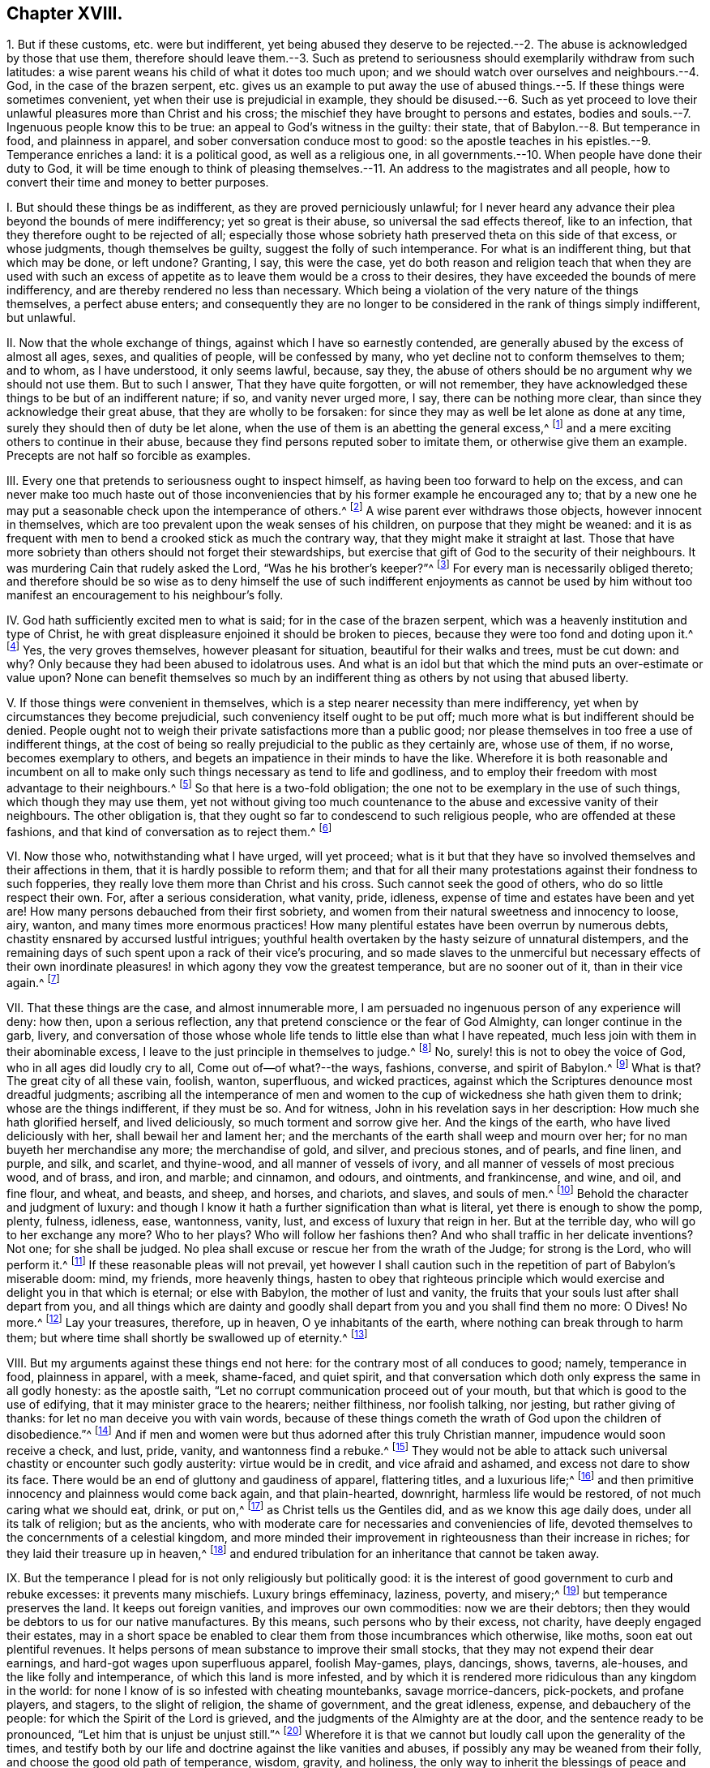== Chapter XVIII.

1+++.+++ But if these customs, etc. were but indifferent,
yet being abused they deserve to be rejected.--2.
The abuse is acknowledged by those that use them,
therefore should leave them.--3. Such as pretend to seriousness
should exemplarily withdraw from such latitudes:
a wise parent weans his child of what it dotes too much upon;
and we should watch over ourselves and neighbours.--4. God,
in the case of the brazen serpent,
etc. gives us an example to put away the use of abused
things.--5. If these things were sometimes convenient,
yet when their use is prejudicial in example,
they should be disused.--6. Such as yet proceed to love
their unlawful pleasures more than Christ and his cross;
the mischief they have brought to persons and estates,
bodies and souls.--7. Ingenuous people know this to be true:
an appeal to God`'s witness in the guilty: their state,
that of Babylon.--8. But temperance in food, and plainness in apparel,
and sober conversation conduce most to good:
so the apostle teaches in his epistles.--9. Temperance enriches a land:
it is a political good, as well as a religious one,
in all governments.--10. When people have done their duty to God,
it will be time enough to think of pleasing themselves.--11.
An address to the magistrates and all people,
how to convert their time and money to better purposes.

I+++.+++ But should these things be as indifferent, as they are proved perniciously unlawful;
for I never heard any advance their plea beyond the bounds of mere indifferency;
yet so great is their abuse, so universal the sad effects thereof, like to an infection,
that they therefore ought to be rejected of all;
especially those whose sobriety hath preserved theta on this side of that excess,
or whose judgments, though themselves be guilty, suggest the folly of such intemperance.
For what is an indifferent thing, but that which may be done, or left undone?
Granting, I say, this were the case,
yet do both reason and religion teach that when they are used with such
an excess of appetite as to leave them would be a cross to their desires,
they have exceeded the bounds of mere indifferency,
and are thereby rendered no less than necessary.
Which being a violation of the very nature of the things themselves,
a perfect abuse enters;
and consequently they are no longer to be considered in the rank of things simply indifferent,
but unlawful.

II. Now that the whole exchange of things, against which I have so earnestly contended,
are generally abused by the excess of almost all ages, sexes, and qualities of people,
will be confessed by many, who yet decline not to conform themselves to them;
and to whom, as I have understood, it only seems lawful, because, say they,
the abuse of others should be no argument why we should not use them.
But to such I answer, That they have quite forgotten, or will not remember,
they have acknowledged these things to be but of an indifferent nature; if so,
and vanity never urged more, I say, there can be nothing more clear,
than since they acknowledge their great abuse, that they are wholly to be forsaken:
for since they may as well be let alone as done at any time,
surely they should then of duty be let alone,
when the use of them is an abetting the general excess,^
footnote:[Phil. 3:17.]
and a mere exciting others to continue in their abuse,
because they find persons reputed sober to imitate them,
or otherwise give them an example.
Precepts are not half so forcible as examples.

III.
Every one that pretends to seriousness ought to inspect himself,
as having been too forward to help on the excess,
and can never make too much haste out of those inconveniencies
that by his former example he encouraged any to;
that by a new one he may put a seasonable check upon the intemperance of others.^
footnote:[Rom.
xiv. to the end.]
A wise parent ever withdraws those objects, however innocent in themselves,
which are too prevalent upon the weak senses of his children,
on purpose that they might be weaned:
and it is as frequent with men to bend a crooked stick as much the contrary way,
that they might make it straight at last.
Those that have more sobriety than others should not forget their stewardships,
but exercise that gift of God to the security of their neighbours.
It was murdering Cain that rudely asked the Lord, "`Was he his brother`'s keeper?`"^
footnote:[Gen. 4:9.]
For every man is necessarily obliged thereto;
and therefore should be so wise as to deny himself the use of such indifferent enjoyments
as cannot be used by him without too manifest an encouragement to his neighbour`'s folly.

IV. God hath sufficiently excited men to what is said;
for in the case of the brazen serpent,
which was a heavenly institution and type of Christ,
he with great displeasure enjoined it should be broken to pieces,
because they were too fond and doting upon it.^
footnote:[2 Kings 18:3-4.]
Yes, the very groves themselves, however pleasant for situation,
beautiful for their walks and trees, must be cut down: and why?
Only because they had been abused to idolatrous uses.
And what is an idol but that which the mind puts an over-estimate or value upon?
None can benefit themselves so much by an indifferent
thing as others by not using that abused liberty.

V+++.+++ If those things were convenient in themselves,
which is a step nearer necessity than mere indifferency,
yet when by circumstances they become prejudicial,
such conveniency itself ought to be put off;
much more what is but indifferent should be denied.
People ought not to weigh their private satisfactions more than a public good;
nor please themselves in too free a use of indifferent things,
at the cost of being so really prejudicial to the public as they certainly are,
whose use of them, if no worse, becomes exemplary to others,
and begets an impatience in their minds to have the like.
Wherefore it is both reasonable and incumbent on all to
make only such things necessary as tend to life and godliness,
and to employ their freedom with most advantage to their neighbours.^
footnote:[2 Pet. 1:3.]
So that here is a two-fold obligation;
the one not to be exemplary in the use of such things, which though they may use them,
yet not without giving too much countenance to the
abuse and excessive vanity of their neighbours.
The other obligation is, that they ought so far to condescend to such religious people,
who are offended at these fashions, and that kind of conversation as to reject them.^
footnote:[Rom. 14:1, to the end.]

VI. Now those who, notwithstanding what I have urged, will yet proceed;
what is it but that they have so involved themselves and their affections in them,
that it is hardly possible to reform them;
and that for all their many protestations against their fondness to such fopperies,
they really love them more than Christ and his cross.
Such cannot seek the good of others, who do so little respect their own.
For, after a serious consideration, what vanity, pride, idleness,
expense of time and estates have been and yet are!
How many persons debauched from their first sobriety,
and women from their natural sweetness and innocency to loose, airy, wanton,
and many times more enormous practices!
How many plentiful estates have been overrun by numerous debts,
chastity ensnared by accursed lustful intrigues;
youthful health overtaken by the hasty seizure of unnatural distempers,
and the remaining days of such spent upon a rack of their vice`'s procuring,
and so made slaves to the unmerciful but necessary effects of their own
inordinate pleasures! in which agony they vow the greatest temperance,
but are no sooner out of it, than in their vice again.^
footnote:[Lam. 4:5; Job 21:13-14; Ps. 55:23; xxxvii.
10; Ecc. 8:12; Ps. 37:1-2; Prov. 2:22.]

VII.
That these things are the case, and almost innumerable more,
I am persuaded no ingenuous person of any experience will deny: how then,
upon a serious reflection, any that pretend conscience or the fear of God Almighty,
can longer continue in the garb, livery,
and conversation of those whose whole life tends to little else than what I have repeated,
much less join with them in their abominable excess,
I leave to the just principle in themselves to judge.^
footnote:[Jer. 16:5-9.]
No, surely! this is not to obey the voice of God, who in all ages did loudly cry to all,
Come out of--of what?--the ways, fashions, converse, and spirit of Babylon.^
footnote:[Isa. 3:13-16; Jer. 50:8; xv.
6, 7; Amos 6:3-7.]
What is that?
The great city of all these vain, foolish, wanton, superfluous, and wicked practices,
against which the Scriptures denounce most dreadful judgments;
ascribing all the intemperance of men and women to
the cup of wickedness she hath given them to drink;
whose are the things indifferent, if they must be so.
And for witness, John in his revelation says in her description:
How much she hath glorified herself, and lived deliciously,
so much torment and sorrow give her.
And the kings of the earth, who have lived deliciously with her,
shall bewail her and lament her;
and the merchants of the earth shall weep and mourn over her;
for no man buyeth her merchandise any more; the merchandise of gold, and silver,
and precious stones, and of pearls, and fine linen, and purple, and silk, and scarlet,
and thyine-wood, and all manner of vessels of ivory,
and all manner of vessels of most precious wood, and of brass, and iron, and marble;
and cinnamon, and odours, and ointments, and frankincense, and wine, and oil,
and fine flour, and wheat, and beasts, and sheep, and horses, and chariots, and slaves,
and souls of men.^
footnote:[Rev. 18:11,7,9-13.]
Behold the character and judgment of luxury:
and though I know it hath a further signification than what is literal,
yet there is enough to show the pomp, plenty, fulness, idleness, ease, wantonness,
vanity, lust, and excess of luxury that reign in her.
But at the terrible day, who will go to her exchange any more?
Who to her plays?
Who will follow her fashions then?
And who shall traffic in her delicate inventions?
Not one; for she shall be judged.
No plea shall excuse or rescue her from the wrath of the Judge; for strong is the Lord,
who will perform it.^
footnote:[Rev. 18:8.]
If these reasonable pleas will not prevail,
yet however I shall caution such in the repetition of part of Babylon`'s miserable doom:
mind, my friends, more heavenly things,
hasten to obey that righteous principle which would
exercise and delight you in that which is eternal;
or else with Babylon, the mother of lust and vanity,
the fruits that your souls lust after shall depart from you,
and all things which are dainty and goodly shall
depart from you and you shall find them no more:
O Dives!
No more.^
footnote:[Rev. 18:14.]
Lay your treasures, therefore, up in heaven, O ye inhabitants of the earth,
where nothing can break through to harm them;
but where time shall shortly be swallowed up of eternity.^
footnote:[Luke 12:33-34.]

VIII.
But my arguments against these things end not here:
for the contrary most of all conduces to good; namely, temperance in food,
plainness in apparel, with a meek, shame-faced, and quiet spirit,
and that conversation which doth only express the same in all godly honesty:
as the apostle saith, "`Let no corrupt communication proceed out of your mouth,
but that which is good to the use of edifying, that it may minister grace to the hearers;
neither filthiness, nor foolish talking, nor jesting, but rather giving of thanks:
for let no man deceive you with vain words,
because of these things cometh the wrath of God upon the children of disobedience.`"^
footnote:[Col. 4:5-6; 1 Thess. 4:11-12; 1 Pet. 3:1-4; Eph. 4:2; v. 3-6;
1 Tim. 4:12; Phil. 3:16-20.]
And if men and women were but thus adorned after this truly Christian manner,
impudence would soon receive a check, and lust, pride, vanity,
and wantonness find a rebuke.^
footnote:[1 Pet. 2:12; Prov. 31:23-31; James 2:2-9.]
They would not be able to attack such universal chastity or encounter such godly austerity:
virtue would be in credit, and vice afraid and ashamed,
and excess not dare to show its face.
There would be an end of gluttony and gaudiness of apparel, flattering titles,
and a luxurious life;^
footnote:[2 Pet. 3:11; Ps. 26:6.]
and then primitive innocency and plainness would come back again, and that plain-hearted,
downright, harmless life would be restored, of not much caring what we should eat, drink,
or put on,^
footnote:[Luke 12:22-30.]
as Christ tells us the Gentiles did, and as we know this age daily does,
under all its talk of religion; but as the ancients,
who with moderate care for necessaries and conveniencies of life,
devoted themselves to the concernments of a celestial kingdom,
and more minded their improvement in righteousness than their increase in riches;
for they laid their treasure up in heaven,^
footnote:[Matt. 25:21.]
and endured tribulation for an inheritance that cannot be taken away.

IX. But the temperance I plead for is not only religiously but politically good:
it is the interest of good government to curb and rebuke excesses:
it prevents many mischiefs.
Luxury brings effeminacy, laziness, poverty, and misery;^
footnote:[Prov. 10:4; Ecc. 10:16-18.]
but temperance preserves the land.
It keeps out foreign vanities, and improves our own commodities:
now we are their debtors; then they would be debtors to us for our native manufactures.
By this means, such persons who by their excess, not charity,
have deeply engaged their estates,
may in a short space be enabled to clear them from those incumbrances which otherwise,
like moths, soon eat out plentiful revenues.
It helps persons of mean substance to improve their small stocks,
that they may not expend their dear earnings,
and hard-got wages upon superfluous apparel, foolish May-games, plays, dancings, shows,
taverns, ale-houses, and the like folly and intemperance,
of which this land is more infested,
and by which it is rendered more ridiculous than any kingdom in the world:
for none I know of is so infested with cheating mountebanks, savage morrice-dancers,
pick-pockets, and profane players, and stagers, to the slight of religion,
the shame of government, and the great idleness, expense, and debauchery of the people:
for which the Spirit of the Lord is grieved,
and the judgments of the Almighty are at the door,
and the sentence ready to be pronounced, "`Let him that is unjust be unjust still.`"^
footnote:[Rev. 22:11.]
Wherefore it is that we cannot but loudly call upon the generality of the times,
and testify both by our life and doctrine against the like vanities and abuses,
if possibly any may be weaned from their folly,
and choose the good old path of temperance, wisdom, gravity, and holiness,
the only way to inherit the blessings of peace and plenty here,
and eternal happiness hereafter.

X+++.+++ Lastly,
supposing we had none of these foregoing reasons justly
to reprove the practice of the land in these particulars;
however, let it be sufficient for us to say, that when people have first learned to fear,
worship, and obey their Creator, to pay their numerous vicious debts,
to alleviate and abate their oppressed tenants; but above all outward regards,
when the pale faces are more commiserated, when the famished poor, the distressed widow,
and helpless orphan, God`'s works, and your fellow creatures, are provided for; then,
I say, if then,
it will be time enough for you to plead the indifferency of your pleasures.
But that the sweet and tedious labour of the husbandman, early and late, cold and hot,
wet and dry, should be converted into the pleasure, ease,
and pastime of a small number of men; that the cart, the plough, the flail,
should be in that continual severity laid upon nineteen parts of the land,
to feed the inordinate lusts and delicious appetites of the twentieth,
is so far from the appointment of the great Governor of the world,
and God of the spirits of all flesh, that,
to imagine such horrible injustice as the effects of his determinations,
and not the intemperance of men, were wretched and blasphemous.
As on the other side, it would be to deserve no pity, no help,
no relief from God Almighty, for people to continue that expense in vanity and pleasure,
whilst the great necessities of such objects go unanswered;
especially since God hath made the sons of men but
stewards to each other`'s exigencies and relief.
Yea, so strict is it enjoined, that on the omission of these things,
we find this dreadful sentence partly to be grounded, "`Depart from me, ye cursed,
into everlasting fire,`" etc.
As on the contrary, to visit the sick, see the imprisoned, relieve the needy,
etc. are such excellent properties in Christ`'s account,
that thereupon He will pronounce such blessed, saying, "`Come, ye blessed of my Father,
inherit the kingdom prepared for you,`" etc.^
footnote:[Matt. 25:34-41.]
So that the great are not, with the leviathan in the deep, to prey upon the small,
much less to make a sport of the lives and labours of the lesser ones,
to gratify their inordinate senses.^
footnote:[Ecc. 12:1; Ps. 37:21; Ps. 10:2; Ps. 4:2; Psal.
1Xxix.
12; Ps. 82:3-4; Prov. 22:7; Isa. 3:14-15; Ezek. 22:29; Amos 5:11-12, ch.
Viii.
4, 7-8; Isa. 1:16-18; Jer. 7:6; Rom. 12:20; 2 Cor. 9:7; Ps. 40:4;
Acts 10:34; Rom. 2:11; Eph. 6:9; Col. 3:25; 1 Pet. 1:17; James 5:4-5;
Ps. 41:1; Matt. 25:34-36; James 2:15-16; Ps. 112:9.]

XI. I therefore humbly offer an address to the serious consideration of the civil magistrate,
that,
if the money which is expended in every parish in such vain fashions as wearing of laces,
jewels, embroideries, unnecessary ribbons, trimmings, costly furniture, and attendance,
together with what is commonly consumed in taverns, feasts, gaming,
etc. could be collected into a public stock,
or something in lieu of this extravagant and fruitless expense,
there might be reparation to the broken tenants, workhouses for the able,
and alms-houses for the aged and impotent.^
footnote:[Prov. 14:21; Matt. 19:21.]
Then should we have no beggars in the land,
the cry of the widow and the orphan would cease,
and charitable relief might easily be afforded towards the redemption of poor captives,
and the refreshment of such distressed Protestants as labour
under the miseries of persecution in other countries:
nay, the Exchequer`'s needs, on just emergencies, might be supplied by such a bank:
this sacrifice and service would please the just and merciful God:
it would be a noble example of gravity and temperance to foreign states,
and an unspeakable benefit to ourselves at home.

Alas! why should men need persuasions to what their
own felicity so necessarily leads them?
Had these vitiosos of the times but a sense of heathen Cato`'s generosity,
they would rather deny their carnal appetites than leave such noble enterprises unattempted.
But that they should eat, drink, play, game, and sport away their health, estates, and,
above all, their irrevocable precious time, which should be dedicated to the Lord,
as a necessary introduction to a blessed eternity, and than which, did they but know it,
no worldly solace would come in competition: I say,
that they should be continually employed about these poor,
low things is to have the heathens judge them in God`'s days,
as well as Christian precepts and examples condemn them.
And their final doom will prove the more astonishing,
in that this vanity and excess are acted under a
profession of the self-denying religion of Jesus,
whose life and doctrine are a perpetual reproach to the most of Christians.
For He was humble, but they are proud; He forgiving, they revengeful; He meek,
they fierce; He plain, they gaudy; He abstemious, they luxurious; He chaste,
they lascivious: He a pilgrim on earth, they citizens of the world: in fine,
He was meanly born, poorly attended, and obscurely brought up; He lived despised,
and died hated of the men of his own nation.
O you pretended followers of this crucified Jesus! examine yourselves, try yourselves,
know you not your own selves; if He dwell not, if He rule not in you,
that you are reprobates?
Be ye not deceived, for God will not be mocked,
(at last with forced repentances,) such as you sow, such you must reap.^
footnote:[1 Cor. 13:5; Gal. 6:8.]
I beseech you to hear me,
and remember you were invited and entreated to the salvation of God.
I say; as you sow, you reap:
if you are enemies to the cross of Christ,--and you are so if you will not bear it,
but do as you list, and not as you ought;--if you are uncircumcised in heart and ear,
and you are so, if you will not hear, and open to Him that knocks at the door within,
and if you resist and quench the Spirit in yourselves, that strives with you,
to bring you to God, (and that you certainly do who rebel against its motions, reproofs,
and instructions,) then you sow to the flesh, to fulfill the lusts thereof,
and of the flesh will you reap the fruits of corruption,^
footnote:[Rom. 2:8.]
woe, anguish, and tribulation, from God, the Judge of quick and dead, by Jesus Christ.
But if you will daily bear the holy cross of Christ, and sow to the Spirit;
if you will listen to the light and grace that comes by Jesus,
and which He has given to all people for salvation, and square your thoughts, words,
and deeds thereby,
which leads and teaches the lovers of it to deny all ungodliness and the world`'s lusts,
and to live soberly, righteously, and godly in this present evil world,
then may you with confidence look for the blessed hope and joyful coming,
and glorious appearance of the great God and our Saviour Jesus Christ.^
footnote:[Tit. 2:11-13.]
Let it be so, O you Christians, and escape the wrath to come!
Why will you die?
Let the time past suffice: remember, that No Cross, no Crown.
Redeem then the time, for the days are evil,^
footnote:[Eph. 5:16.]
and yours are but very few.
Therefore gird up the loins of your minds, be sober, fear, watch, pray,
and endure to the end; calling to mind for your encouragement and consolation,
that all such as through patience and well-doing wait for immortality,^
footnote:[Rom. 2:7.]
shall reap glory, honour, and eternal life in the kingdom of the Father:
whose is the kingdom, the power, and the glory forever.
Amen.

[.the-end]
End of Part I.
